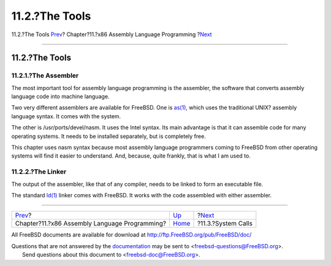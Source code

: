===============
11.2.?The Tools
===============

.. raw:: html

   <div class="navheader">

11.2.?The Tools
`Prev <x86.html>`__?
Chapter?11.?x86 Assembly Language Programming
?\ `Next <x86-system-calls.html>`__

--------------

.. raw:: html

   </div>

.. raw:: html

   <div class="sect1">

.. raw:: html

   <div class="titlepage" xmlns="">

.. raw:: html

   <div>

.. raw:: html

   <div>

11.2.?The Tools
---------------

.. raw:: html

   </div>

.. raw:: html

   </div>

.. raw:: html

   </div>

.. raw:: html

   <div class="sect2">

.. raw:: html

   <div class="titlepage" xmlns="">

.. raw:: html

   <div>

.. raw:: html

   <div>

11.2.1.?The Assembler
~~~~~~~~~~~~~~~~~~~~~

.. raw:: html

   </div>

.. raw:: html

   </div>

.. raw:: html

   </div>

The most important tool for assembly language programming is the
assembler, the software that converts assembly language code into
machine language.

Two very different assemblers are available for FreeBSD. One is
`as(1) <http://www.FreeBSD.org/cgi/man.cgi?query=as&sektion=1>`__, which
uses the traditional UNIX? assembly language syntax. It comes with the
system.

The other is /usr/ports/devel/nasm. It uses the Intel syntax. Its main
advantage is that it can assemble code for many operating systems. It
needs to be installed separately, but is completely free.

This chapter uses nasm syntax because most assembly language programmers
coming to FreeBSD from other operating systems will find it easier to
understand. And, because, quite frankly, that is what I am used to.

.. raw:: html

   </div>

.. raw:: html

   <div class="sect2">

.. raw:: html

   <div class="titlepage" xmlns="">

.. raw:: html

   <div>

.. raw:: html

   <div>

11.2.2.?The Linker
~~~~~~~~~~~~~~~~~~

.. raw:: html

   </div>

.. raw:: html

   </div>

.. raw:: html

   </div>

The output of the assembler, like that of any compiler, needs to be
linked to form an executable file.

The standard
`ld(1) <http://www.FreeBSD.org/cgi/man.cgi?query=ld&sektion=1>`__ linker
comes with FreeBSD. It works with the code assembled with either
assembler.

.. raw:: html

   </div>

.. raw:: html

   </div>

.. raw:: html

   <div class="navfooter">

--------------

+--------------------------------------------------+-------------------------+---------------------------------------+
| `Prev <x86.html>`__?                             | `Up <x86.html>`__       | ?\ `Next <x86-system-calls.html>`__   |
+--------------------------------------------------+-------------------------+---------------------------------------+
| Chapter?11.?x86 Assembly Language Programming?   | `Home <index.html>`__   | ?11.3.?System Calls                   |
+--------------------------------------------------+-------------------------+---------------------------------------+

.. raw:: html

   </div>

All FreeBSD documents are available for download at
http://ftp.FreeBSD.org/pub/FreeBSD/doc/

| Questions that are not answered by the
  `documentation <http://www.FreeBSD.org/docs.html>`__ may be sent to
  <freebsd-questions@FreeBSD.org\ >.
|  Send questions about this document to <freebsd-doc@FreeBSD.org\ >.
